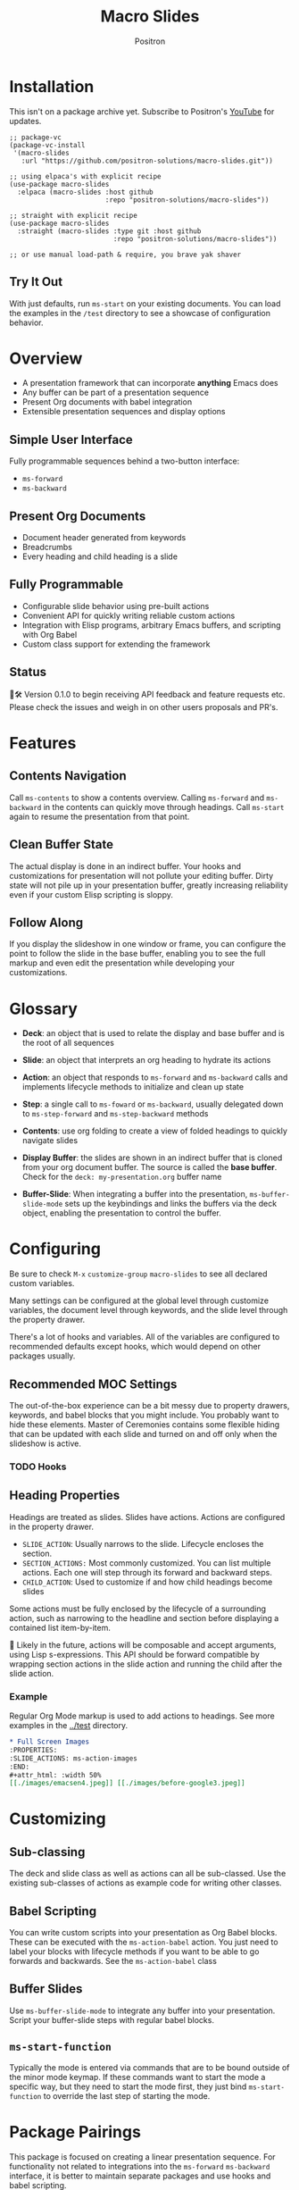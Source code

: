 #+title:	Macro Slides
#+author:	Positron
#+email:	contact@positron.solutions

* Installation
This isn't on a package archive yet.  Subscribe to Positron's [[https://www.youtube.com/@Positron-gv7do][YouTube]] for updates.
 #+begin_src elisp
   ;; package-vc
   (package-vc-install
    '(macro-slides
      :url "https://github.com/positron-solutions/macro-slides.git"))

   ;; using elpaca's with explicit recipe
   (use-package macro-slides
     :elpaca (macro-slides :host github
                           :repo "positron-solutions/macro-slides"))

   ;; straight with explicit recipe
   (use-package macro-slides
     :straight (macro-slides :type git :host github
                             :repo "positron-solutions/macro-slides"))

   ;; or use manual load-path & require, you brave yak shaver
 #+end_src
** Try It Out
With just defaults, run ~ms-start~ on your existing documents.  You can load the examples in the =/test= directory to see a showcase of configuration behavior.
* Overview
- A presentation framework that can incorporate *anything* Emacs does
- Any buffer can be part of a presentation sequence
- Present Org documents with babel integration
- Extensible presentation sequences and display options
** Simple User Interface
Fully programmable sequences behind a two-button interface:
- ~ms-forward~
- ~ms-backward~
** Present Org Documents
- Document header generated from keywords
- Breadcrumbs
- Every heading and child heading is a slide
** Fully Programmable
- Configurable slide behavior using pre-built actions
- Convenient API for quickly writing reliable custom actions
- Integration with Elisp programs, arbitrary Emacs buffers, and scripting with Org Babel
- Custom class support for extending the framework
** Status
👷🛠️ Version 0.1.0 to begin receiving API feedback and feature requests etc.  Please check the issues and weigh in on other users proposals and PR's.
* Features
** Contents Navigation
Call ~ms-contents~ to show a contents overview.  Calling ~ms-forward~ and ~ms-backward~ in the contents can quickly move through headings.  Call ~ms-start~ again to resume the presentation from that point.
** Clean Buffer State
The actual display is done in an indirect buffer.  Your hooks and customizations for presentation will not pollute your editing buffer.  Dirty state will not pile up in your presentation buffer, greatly increasing reliability even if your custom Elisp scripting is sloppy.
** Follow Along
If you display the slideshow in one window or frame, you can configure the point to follow the slide in the base buffer, enabling you to see the full markup and even edit the presentation while developing your customizations.
* Glossary
- *Deck*: an object that is used to relate the display and base buffer and is the root of all sequences
- *Slide*: an object that interprets an org heading to hydrate its actions
- *Action*: an object that responds to ~ms-forward~ and ~ms-backward~ calls and implements lifecycle methods to initialize and clean up state
- *Step*: a single call to ~ms-foward~ or ~ms-backward~, usually delegated down to ~ms-step-forward~ and ~ms-step-backward~ methods

- *Contents*: use org folding to create a view of folded headings to quickly navigate slides
- *Display Buffer*: the slides are shown in an indirect buffer that is cloned from your org document buffer.  The source is called the *base buffer*.  Check for the =deck: my-presentation.org= buffer name
- *Buffer-Slide*: When integrating a buffer into the presentation, ~ms-buffer-slide-mode~ sets up the keybindings and links the buffers via the deck object, enabling the presentation to control the buffer.
* Configuring
Be sure to check =M-x= ~customize-group~ =macro-slides= to see all declared custom variables.

Many settings can be configured at the global level through customize variables, the document level through keywords, and the slide level through the property drawer.

There's a lot of hooks and variables.  All of the variables are configured to recommended defaults except hooks, which would depend on other packages usually.
** Recommended MOC Settings
The out-of-the-box experience can be a bit messy due to property drawers, keywords, and babel blocks that you might include.  You probably want to hide these elements.  Master of Ceremonies contains some flexible hiding that can be updated with each slide and turned on and off only when the slideshow is active.
*** TODO Hooks
** Heading Properties
Headings are treated as slides.  Slides have actions.  Actions are configured in the property drawer.

- =SLIDE_ACTION=: Usually narrows to the slide.  Lifecycle encloses the section.
- =SECTION_ACTIONS:= Most commonly customized.  You can list multiple actions.  Each one will step through its forward and backward steps.
- =CHILD_ACTION=: Used to customize if and how child headings become slides

Some actions must be fully enclosed by the lifecycle of a surrounding action, such as narrowing to the headline and section before displaying a contained list item-by-item.

🚧 Likely in the future, actions will be composable and accept arguments, using Lisp s-expressions.  This API should be forward compatible by wrapping section actions in the slide action and running the child after the slide action.
*** Example
Regular Org Mode markup is used to add actions to headings.  See more examples in the [[../test]] directory.
#+begin_src org
  ,* Full Screen Images
  :PROPERTIES:
  :SLIDE_ACTIONS: ms-action-images
  :END:
  ,#+attr_html: :width 50%
  [[./images/emacsen4.jpeg]] [[./images/before-google3.jpeg]]
#+end_src
* Customizing
** Sub-classing
The deck and slide class as well as actions can all be sub-classed.  Use the existing sub-classes of actions as example code for writing other classes.
** Babel Scripting
You can write custom scripts into your presentation as Org Babel blocks.  These can be executed with the ~ms-action-babel~ action.  You just need to label your blocks with lifecycle methods if you want to be able to go forwards and backwards.  See the ~ms-action-babel~ class
** Buffer Slides
Use ~ms-buffer-slide-mode~ to integrate any buffer into your presentation.  Script your buffer-slide steps with regular babel blocks.
** ~ms-start-function~
Typically the mode is entered via commands that are to be bound outside of the minor mode keymap.  If these commands want to start the mode a specific way, but they need to start the mode first, they just bind ~ms-start-function~ to override the last step of starting the mode.
* Package Pairings
This package is focused on creating a linear presentation sequence. For functionality not related to integrations into the ~ms-forward~ ~ms-backward~ interface, it is better to maintain separate packages and use hooks and babel scripting.
** Master of Ceremonies
The [[https://github.com/positron-solutions/master-of-ceremonies][moc]] package contains utilities for display & presentation frame setup that are not specific to using Macro Slides.
- *hide markup*
- display a region full-screen
- silence messages during presentation
- hide the cursor or make it very subtle
- extract notes and display them in a separate frame
** Open Broadcaster Software
Sacha Chua has written an OBS plugin integration helpful for video integration [[https://github.com/sachac/obs-websocket-el][obs-websocket-el]].
** Orgit
~orgit~ can be used to show commits as links, which open with =ms-action-links=
** moom.el
The [[https://github.com/takaxp/moom#org-mode-org-tree-slide][moom]] package contains some commands for resizing text and repositioning frames.
* Domain Model
This is a description of how the pieces of the program *must* fit together.  For any deep customization or hacking, the section is essential reading.  At the least, it will *greatly improve your success*.

⚠️ Even if the current implementation differs, trust this domain model and expect the implementation to approach it.

- The user interface ~ms-forward~ and ~ms-backward~ is a concrete requirement that drives most of the rest of the implementation and feature design.
- There are several ways to linearize the tree structure of org headings and to compose their presentation.  Sequences of forward and backward actions must be nested to accomplish many desirable goals.
- Supporting nested sequences can be made to implement just about anything while still keeping the user interface simple.
** Stateful Sequence Class
This class is the heart of providing the common user interface and convenient implementation interface for extending the package.
*** Command Pattern
The basis of all undo systems is to implement reverse actions that decide their behavior from the updated state or to save mementos that allow undoing forward actions.  This is the [[https://en.wikipedia.org/wiki/Command_pattern][command pattern]].

Navigating the linear sequence of a presentation is very similar to an undo system.  Log-backed architectures such as git or event-sourcing can similarly be viewed as navigating to any point in a sequence by applying or rolling back a sequence of changes.
*** Setup & Teardown
At the boundaries of a sequence of forward and reverse actions, it may be necessary to build up or tear down some state.  The stateful sequence adds ~ms-init~, ~ms-final~, and a variation of ~ms-init~, ~ms-end~.

The role of ~ms-end~ is to perform initialization at the end.  It is optional as the default implementation is to call ~ms-int~ and then ~ms-step-forward~ until no more progress can be made.  However, this may be costly or undesirable due to side-effects.
*** Indexing Via Point
In order to support contents based navigation, we need to be able to play a slide forward up to the current point.  This may require instantiating some parent slides and playing them forward to a child.  To avoid the need for parents to know about children, the ~goto~ method was introduced.
*** Stateful Sequence Interface
The conclusion of the command pattern, setup & teardown, and indexing via point is the ~ms-stateful-sequence~ class.  Anything that implements its interface can be controlled by ~ms-forward~ and ~ms-backward~.  The full interface:

- ~ms-init~ & ~ms-end~
- ~ms-final~
- ~ms-step-forward~ & ~ms-step-backward~
- ~ms-goto~

**** Re-Using Implementations
+ The default implementation of ~ms-end~ is achieved by just walking forward from ~ms-init~, calling ~ms-step-forward~ until it returns =nil=.

+ Implementing ~ms-goto~ is optional as long as ~ms-init~ and ~ms-step-forward~ can implement ~ms-end~ and report their furthest extent of progress accurately.

+ Ideally ~ms-forward~ & ~ms-backward~ along with ~ms-init~ & ~ms-end~ form a closed system, but for the convenience of the implementer, it's fine to use an idempotent ~ms-init~ as the ~ms-backward~ step if granular backward is difficult or not valuable to implement.
** Sequence Composition
Navigating a tree involves depth.  Descendants may care about what happened in ancestors.  Ancestors may care about what descendants leave behind.  There may be conventions about what happens when descending into a child or returning from one.
*** Call Stack Execution
Like the command pattern is a helpful model for designing forward and backwards presentation navigation, the [[https://en.wikipedia.org/wiki/Call_stack][call stack]] is a helpful model for understanding composition of our stateful sequences.

In the model call stack, the caller & callee only cooperate at the call site or by side-effects, aka globals.  If callee is pure, the call site is the only way that they communicate.

A slide action can be seen as an impure function.  Actions to display the section might look at the buffer restriction state to determine if they need to add themselves to the buffer restriction or completely take over display.
*** Child, Section, and Slide
It is extremely natural that a slide action will fill one of three roles:
- Narrow to the contents its actions work on
- Perform some steps on the region that has been narrowed to
- Switch to child slides or orchestrate children in a shared buffer restriction
**** Multiple Slide Property Keys
These natural roles are why there are more than one heading property for configuring actions.  Each action is easier to implement if they only fill one role.  It is easier for the user to configure a slide if they only have to declare one action.  By breaking up the slide's typical actions, we can configure with enough granularity to usually only touch one heading property.
*** Trees & Stacks
If something depends on something else existing or having been set up, its lifetime must be fully encompassed by that other thing.  Especially since we are going forward & backward, cleanups must happen on both ends of a sequence.

It is natural that a parent heading out-lives its child.  User can take advantage of this by using the document or higher level headings to store state that needs to be shared by children.  The ~final~ calls for those things can call cleanup.
*** Slides & Action Lifetime
Actions live, for the most part, as long as the slide.  Their ~ms-init~ method is called at the very beginning.  An action that reveals items must hide them before the user first sees them.

A consequence of this is that there are usually multiple actions alive at once.  Something has to hold onto them.  Right now, it's the slide.   There is only one slide usually in play, and it holds a reference to its parent so that it can "return".  🚧 In the future, the actions may hold onto child actions and only one action might be alive at a time.  This would be desirable.  It just takes some mild rework of the implementation.
* Work In Progress 🚧
Open issues and give feedback on feature requests.  Contributions welcome.
** Non-Graphic Display
For terminals, the line-height based slide-in effect is not supported.
** Descendant and Fallback Actions
Cooperative child action configuration by looking up through parents, calling through to the deck if there is no other default.
** Composable Actions With Arguments
We want to configure actions with lisp expressions:
#+begin_src elisp :eval never
  (ms-action-narrow :children t)
#+end_src
#+begin_src elisp :eval never
  (ms-action-narrow (ms-action-items :animate nil))
#+end_src
** Sub-Sequence Call & Restore
Sequences are often enclosed within other sequences, but there is currently no support for pushing or popping states when entering or exiting sequences.  It's just not clear yet what cooperation might be necessary at sub-sequence boundaries.  Slide display looking at the restriction state is one such boundary.
** Non-Org Sequences
There's no concrete reason why presentations need to start with Org mode buffers.  The deck object could have its org-specific functionality pushed down to an org-mode class.  The only requirement is to be able to hydrate some stateful sequences, which may hydrate and call into sub-sequences, meaning anything is pretty trivially possible.
** Heading Filtering
This was not implemented yet, but evidently some had been filtering their headlines to only show TODO's in ~org-tree-slide~.  Perhaps it is convenient to filter some tags and prevent them from being instantiated, especially if they will fail.
* Thanks & Acknowledgments
This package is a direct descendant of Takaaki ISHIKAWA's [[https://github.com/takaxp/org-tree-slide][org-tree-slide]] package.  Many of the ideas and some of the implementations were either inherited or inspired by ideas from that package.  This package would not exist without the inspiration.  Thanks to everyone who contributed on org-tree-slide.
